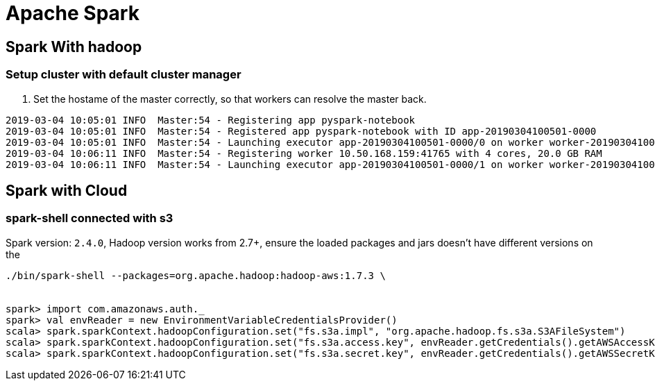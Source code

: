 = Apache Spark

== Spark With hadoop
=== Setup cluster with default cluster manager

1. Set the hostame of the master correctly, so that
workers can resolve the master back.


```
2019-03-04 10:05:01 INFO  Master:54 - Registering app pyspark-notebook
2019-03-04 10:05:01 INFO  Master:54 - Registered app pyspark-notebook with ID app-20190304100501-0000
2019-03-04 10:05:01 INFO  Master:54 - Launching executor app-20190304100501-0000/0 on worker worker-20190304100350-10.50.168.235-37501
2019-03-04 10:06:11 INFO  Master:54 - Registering worker 10.50.168.159:41765 with 4 cores, 20.0 GB RAM
2019-03-04 10:06:11 INFO  Master:54 - Launching executor app-20190304100501-0000/1 on worker worker-20190304100611-10.50.168.159-41765

```


== Spark with Cloud

=== spark-shell connected with s3

Spark version: `2.4.0`, Hadoop version works from 2.7+, ensure the
loaded packages and jars doesn't have different versions on the 


```bash

./bin/spark-shell --packages=org.apache.hadoop:hadoop-aws:1.7.3 \


spark> import com.amazonaws.auth._
spark> val envReader = new EnvironmentVariableCredentialsProvider()
scala> spark.sparkContext.hadoopConfiguration.set("fs.s3a.impl", "org.apache.hadoop.fs.s3a.S3AFileSystem")
scala> spark.sparkContext.hadoopConfiguration.set("fs.s3a.access.key", envReader.getCredentials().getAWSAccessKeyId)
scala> spark.sparkContext.hadoopConfiguration.set("fs.s3a.secret.key", envReader.getCredentials().getAWSSecretKey)

```